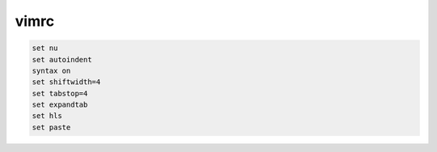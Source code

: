 vimrc
======

.. code::

  set nu
  set autoindent
  syntax on
  set shiftwidth=4
  set tabstop=4
  set expandtab
  set hls
  set paste
 
